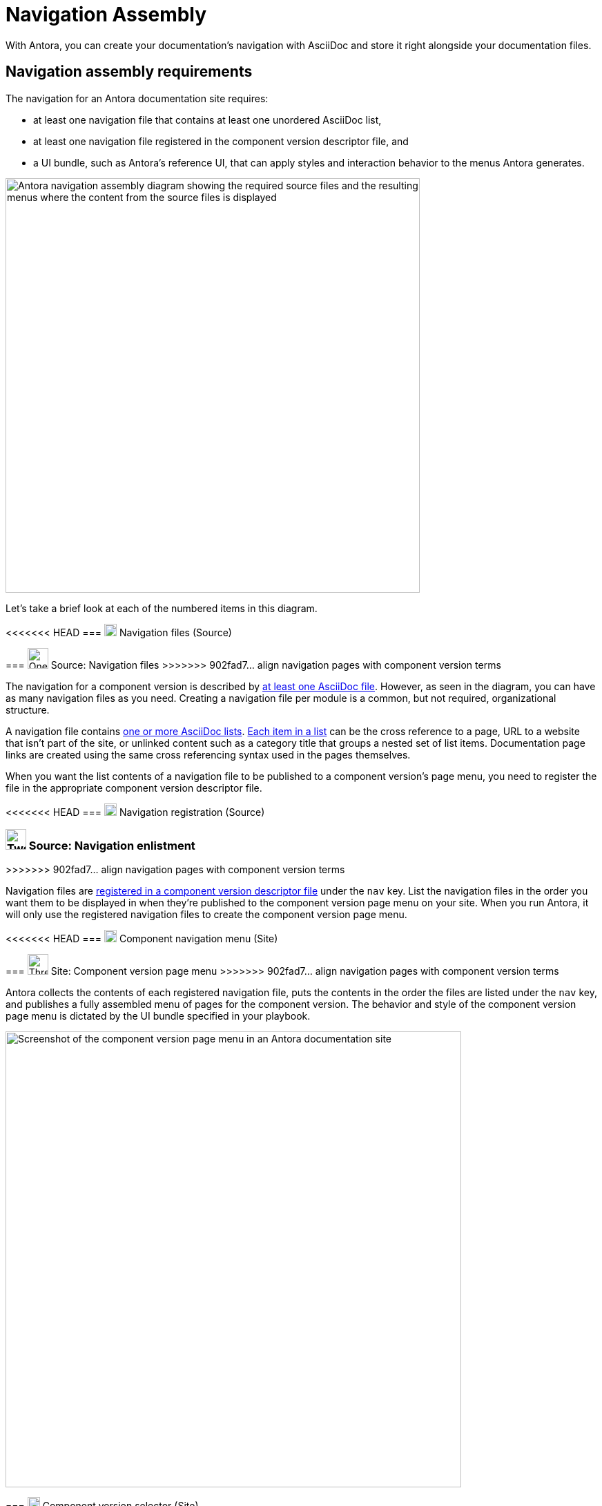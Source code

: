 = Navigation Assembly
:description: An introduction to how Antora creates site, component version, and page menus and dropdown selectors for multiple documentation products and versions.
:keywords: navigate between documentation versions, navigate between projects, navigate to other versions of a page, add page links to a menu, add page links to a sidebar, add page links to an AsciiDoc list, set up website navigation with Antora, multi-version navigation, create a navigation menu with AsciiDoc, UI, theme
// Filters
:page-collections: core concepts
:page-tags: UI menu, component versions, page versions

With Antora, you can create your documentation's navigation with AsciiDoc and store it right alongside your documentation files.

== Navigation assembly requirements

The navigation for an Antora documentation site requires:

* at least one navigation file that contains at least one unordered AsciiDoc list,
* at least one navigation file registered in the component version descriptor file, and
* a UI bundle, such as Antora's reference UI, that can apply styles and interaction behavior to the menus Antora generates.

image::navigation-assembly.svg[Antora navigation assembly diagram showing the required source files and the resulting menus where the content from the source files is displayed,600]

Let's take a brief look at each of the numbered items in this diagram.

<<<<<<< HEAD
=== image:one.svg[,18,role=conum is-hidden-toc] Navigation files (Source)
=======
[#nav-file-source]
=== image:one.svg[One,30] Source: Navigation files
>>>>>>> 902fad7... align navigation pages with component version terms

The navigation for a component version is described by xref:filenames-and-locations.adoc[at least one AsciiDoc file].
However, as seen in the diagram, you can have as many navigation files as you need.
Creating a navigation file per module is a common, but not required, organizational structure.

A navigation file contains xref:list-structures.adoc[one or more AsciiDoc lists].
xref:link-syntax-and-content.adoc[Each item in a list] can be the cross reference to a page, URL to a website that isn't part of the site, or unlinked content such as a category title that groups a nested set of list items.
Documentation page links are created using the same cross referencing syntax used in the pages themselves.

When you want the list contents of a navigation file to be published to a component version's page menu, you need to register the file in the appropriate component version descriptor file.

<<<<<<< HEAD
=== image:two.svg[,18,role=conum is-hidden-toc] Navigation registration (Source)
=======
[#register-source]
=== image:two.svg[Two,30] Source: Navigation enlistment
>>>>>>> 902fad7... align navigation pages with component version terms

Navigation files are xref:register-navigation-files.adoc[registered in a component version descriptor file] under the `nav` key.
List the navigation files in the order you want them to be displayed in when they're published to the component version page menu on your site.
When you run Antora, it will only use the registered navigation files to create the component version page menu.

[#component-menu]
<<<<<<< HEAD
=== image:three.svg[,18,role=conum is-hidden-toc] Component navigation menu (Site)
=======
=== image:three.svg[Three,30] Site: Component version page menu
>>>>>>> 902fad7... align navigation pages with component version terms

Antora collects the contents of each registered navigation file, puts the contents in the order the files are listed under the `nav` key, and publishes a fully assembled menu of pages for the component version.
The behavior and style of the component version page menu is dictated by the UI bundle specified in your playbook.

image::component-navigation-menu.png[Screenshot of the component version page menu in an Antora documentation site,660]

[#component-dropdown]
=== image:four.svg[,18,role=conum is-hidden-toc] Component version selector (Site)

When your site has several documentation components and/or several component versions, Antora assembles an aggregated list of the docs components and their versions.
This master menu of docs components and their component versions is the component version selector.
Antora automatically lists the docs components in alphabetical order.
Each component version is ordered from the greatest or latest.

image::component-version-selector.png[Screenshot of the component version selector dropdown menu in an Antora documentation site,660]

In the reference UI, this list is displayed in the "`drawer`" located at the bottom of any component version page menu.
When a visitor clicks on the drawer, it expands upwards and the reader can then select the component version they want to see.

[#page-dropdown]
=== image:five.svg[,18,role=conum is-hidden-toc] Page version selector (Site)

If a page is available in more than one version of a component, a dropdown selector is visible on that page in the reference UI.
From this selector, a visitor can navigate between other versions of that page.
Antora automatically populates this selector when multiple versions of a page are available.

image::page-version-selector.png[Screenshot of the page version selector dropdown menu in an Antora documentation site,660]

== What's next?

*Summit Stats*: All the details about each concept.

* xref:filenames-and-locations.adoc[Navigation source file names, format, and storage locations]
* xref:register-navigation-files.adoc[The nav key and registering navigation files]
* xref:list-structures.adoc[Navigation list structures: list item and title nesting, single list file, multi-list file]
* xref:link-syntax-and-content.adoc[Navigation list item syntax: xrefs, URLs, text styles, images, icons, and more]
//* Navigation files and the AsciiDoc include directive
//* Component navigation menu, home icon, and the index / start page
//* Breadcrumbs
//* Component version selector menu
//* Page version selector menu

//*Base Jumps*: Workflows and tutorials.

//* xref:create-a-navigation-file.adoc[Create and register a basic navigation file]

//* Create a navigation file that contains multiple AsciiDoc lists
//* Add xrefs to pages in topic folders and other modules
//* Insert one module's navigation between the lists or list items of another module's navigation

//* Set up a new navigation file and add different types of content to it.
//* Organize navigation files in a component.
//* Select the order the navigation lists should be displayed in a published site.

// In addition to xrefs, the lists can contain normal text, images, icons, and URLs to other sites.
// You don't need to know any special syntax just for creating navigation menus, it's just regular AsciiDoc.
// There's no special syntax or file structure for creating navigation menus or UI template logic to learn.
// It then publishes the output to a navigation menu for each component version.
// describe and control the navigation structure as a content concern; navigation stored with the content; author-controlled, yet can still be manipulated by the UI / designer
